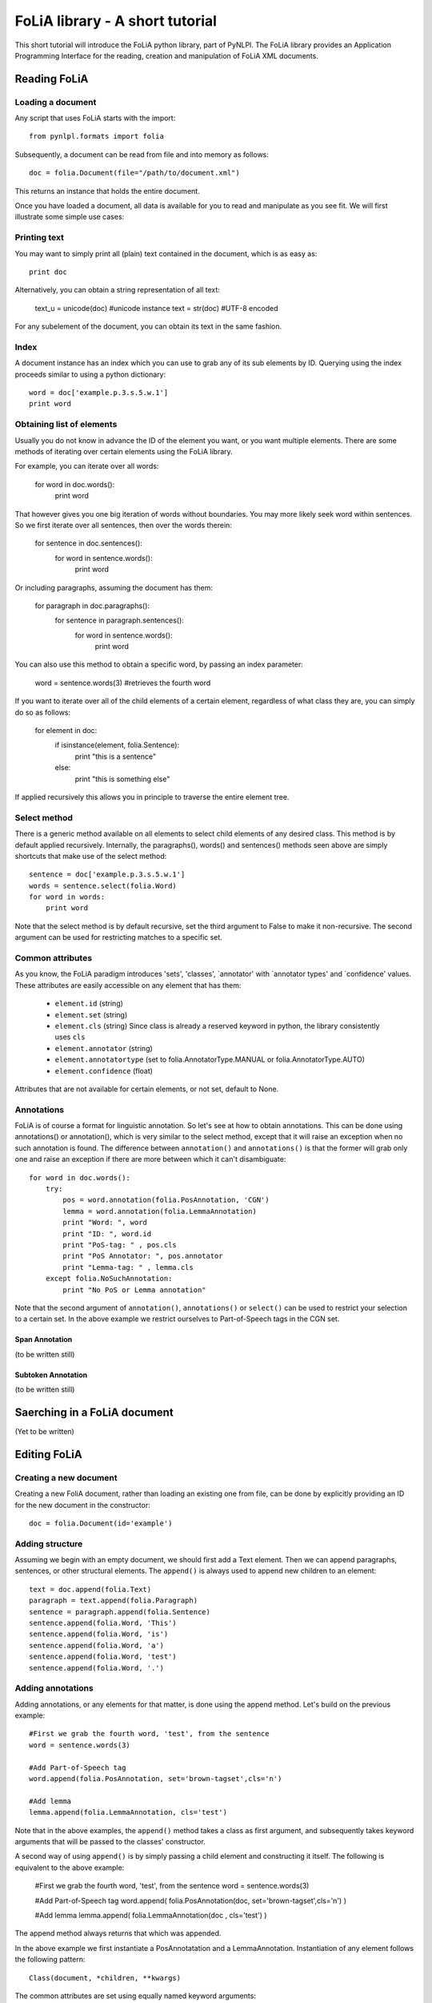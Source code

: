 
FoLiA library - A short tutorial
***************************************

This short tutorial will introduce the FoLiA python library, part of PyNLPl. The FoLiA library provides an Application Programming Interface for the reading, creation and manipulation of FoLiA XML documents.



Reading FoLiA
===================

Loading a document
-------------------------------

Any script that uses FoLiA starts with the import::

    from pynlpl.formats import folia

Subsequently, a document can be read from file and into memory as follows::

    doc = folia.Document(file="/path/to/document.xml")

This returns an instance that holds the entire document.

Once you have loaded a document, all data is available for you to read and manipulate as you see fit. We will first illustrate some simple use cases:


Printing text
----------------------------------

You may want to simply print all (plain) text contained in the document, which is as easy as::

    print doc
    
Alternatively, you can obtain a string representation of all text:

    text_u = unicode(doc) #unicode instance
    text = str(doc) #UTF-8 encoded

For any subelement of the document, you can obtain its text in the same fashion.


Index
----------------------------------

A document instance has an index which you can use to grab any of its sub elements by ID. Querying using the index proceeds similar to using a python dictionary::

    word = doc['example.p.3.s.5.w.1']
    print word
    
    
Obtaining list of elements
------------------------------

Usually you do not know in advance the ID of the element you want, or you want multiple elements. There are some methods of iterating over certain elements using the FoLiA library.

For example, you can iterate over all words:

    for word in doc.words():
        print word
        
That however gives you one big iteration of words without boundaries. You may more likely seek word within sentences. So we first iterate over all sentences, then over the words therein:


    for sentence in doc.sentences():
        for word in sentence.words():
            print word
            
Or including paragraphs, assuming the document has them:

    for paragraph in doc.paragraphs():
        for sentence in paragraph.sentences():
            for word in sentence.words():
                print word
        
You can also use this method to obtain a specific word, by passing an index parameter:

        word = sentence.words(3) #retrieves the fourth word
                    
If you want to iterate over all of the child elements of a certain element, regardless of what class they are, you can simply do so as follows:

    for element in doc:
        if isinstance(element, folia.Sentence):
            print "this is a sentence"
        else: 
            print "this is something else"

If applied recursively this allows you in principle to traverse the entire element tree.

Select method
----------------------

There is a generic method available on all elements to select child elements of any desired class. This method is by default applied recursively. Internally, the paragraphs(), words() and sentences() methods seen above are simply shortcuts that make use of the select method::

    sentence = doc['example.p.3.s.5.w.1']
    words = sentence.select(folia.Word)
    for word in words:
        print word
        
Note that the select method is by default recursive, set the third argument to False to make it non-recursive. The second argument can be used for restricting matches to a specific set.

Common attributes
-----------------------


As you know, the FoLiA paradigm introduces 'sets', 'classes', `annotator' with `annotator types' and `confidence' values. These attributes are easily accessible on any element that has them:
    
    * ``element.id``        (string)
    * ``element.set``       (string)
    * ``element.cls``       (string) Since class is already a reserved keyword in python, the library consistently uses ``cls``
    * ``element.annotator`` (string)
    * ``element.annotatortype`` (set to folia.AnnotatorType.MANUAL or  folia.AnnotatorType.AUTO)
    * ``element.confidence`` (float)
    
Attributes that are not available for certain elements, or not set, default to None.


Annotations
--------------------

FoLiA is of course a format for linguistic annotation. So let's see at how to obtain annotations. This can be done using annotations() or annotation(), which is very similar to the select method, except that it will raise an exception when no such annotation is found. The difference between ``annotation()`` and ``annotations()`` is that the former will grab only one and raise an exception if there are more between which it can't disambiguate::

    for word in doc.words():
        try:
            pos = word.annotation(folia.PosAnnotation, 'CGN')
            lemma = word.annotation(folia.LemmaAnnotation)
            print "Word: ", word
            print "ID: ", word.id
            print "PoS-tag: " , pos.cls
            print "PoS Annotator: ", pos.annotator
            print "Lemma-tag: " , lemma.cls
        except folia.NoSuchAnnotation:
            print "No PoS or Lemma annotation"

Note that the second argument of ``annotation()``, ``annotations()`` or ``select()`` can be used to restrict your selection to a certain set. In the above example we restrict ourselves to Part-of-Speech tags in the CGN set.

Span Annotation
+++++++++++++++++++

(to be written still)

Subtoken Annotation
+++++++++++++++++++++

(to be written still)

Saerching in a FoLiA document
================================

(Yet to be written)

Editing FoLiA
======================

Creating a new document
-------------------------

Creating a new FoliA document, rather than loading an existing one from file, can be done by explicitly providing an ID for the new document in the constructor::

    doc = folia.Document(id='example')
    

Adding structure
-------------------------

Assuming we begin with an empty document, we should first add a Text element. Then we can append paragraphs, sentences, or other structural elements. The ``append()`` is always used to append new children to an element::
    
    text = doc.append(folia.Text)
    paragraph = text.append(folia.Paragraph)
    sentence = paragraph.append(folia.Sentence)
    sentence.append(folia.Word, 'This')
    sentence.append(folia.Word, 'is')
    sentence.append(folia.Word, 'a')
    sentence.append(folia.Word, 'test')
    sentence.append(folia.Word, '.')

Adding annotations
-------------------------

Adding annotations, or any elements for that matter, is done using the append method. Let's build on the previous example::

    #First we grab the fourth word, 'test', from the sentence
    word = sentence.words(3)
    
    #Add Part-of-Speech tag
    word.append(folia.PosAnnotation, set='brown-tagset',cls='n')
    
    #Add lemma
    lemma.append(folia.LemmaAnnotation, cls='test')


Note that in the above examples, the ``append()`` method takes a class as first argument, and subsequently takes keyword arguments that will be passed to the classes' constructor.

A second way of using ``append()`` is by simply passing a child element and constructing it itself. The following is equivalent to the above example:

    #First we grab the fourth word, 'test', from the sentence
    word = sentence.words(3)
    
    #Add Part-of-Speech tag
    word.append( folia.PosAnnotation(doc, set='brown-tagset',cls='n') )
    
    #Add lemma
    lemma.append( folia.LemmaAnnotation(doc , cls='test') )   

The append method always returns that which was appended. 

In the above example we first instantiate a PosAnnotatation and a LemmaAnnotation. Instantiation of any element follows the following pattern::

    Class(document, *children, **kwargs)

  
The common attributes are set using equally named keyword arguments:

 * id 
 * cls 
 * set 
 * annotator 
 * annotatortype
 * confidence
 
Instead of setting ``id``. you can also set the keyword argument ``generate_id_in`` and pass it another element, an ID will be automatically generated, based on the ID of the element passed. When you use the first method of appending, instatation with ``generate_id_in`` will take place automatically behind the screens when applicable.





